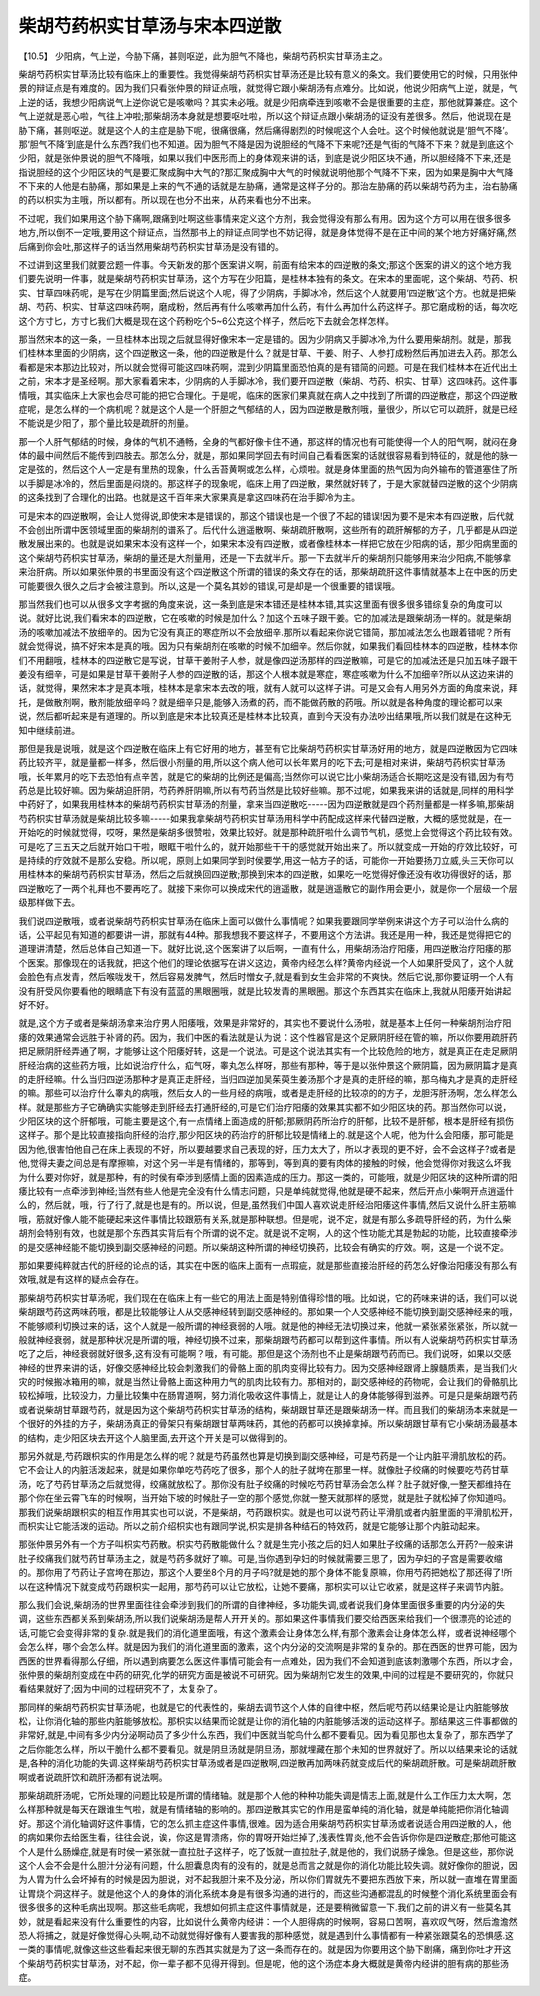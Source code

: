 柴胡芍药枳实甘草汤与宋本四逆散
=================================

【10.5】  少阳病，气上逆，今胁下痛，甚则呕逆，此为胆气不降也，柴胡芍药枳实甘草汤主之。
 
柴胡芍药枳实甘草汤比较有临床上的重要性。我觉得柴胡芍药枳实甘草汤还是比较有意义的条文。我们要使用它的时候，只用张仲景的辩证点是有难度的。因为我们只看张仲景的辩证点哦，就觉得它跟小柴胡汤有点难分。比如说，他说少阳病气上逆，就是，气上逆的话，我想少阳病说气上逆你说它是咳嗽吗？其实未必哦。就是少阳病牵连到咳嗽不会是很重要的主症，那他就算兼症。这个气上逆就是恶心啦，气往上冲啦;那柴胡汤本身就是想要呕吐啦，所以这个辩证点跟小柴胡汤的证没有差很多。然后，他说现在是胁下痛，甚则呕逆。就是这个人的主症是胁下呢，很痛很痛，然后痛得剧烈的时候呢这个人会吐。这个时候他就说是‘胆气不降’。那‘胆气不降’到底是什么东西?我们也不知道。因为胆气不降是因为说胆经的气降不下来呢?还是气街的气降不下来？就是到底这个少阳，就是张仲景说的胆气不降哦，如果以我们中医形而上的身体观来讲的话，到底是说少阳区块不通，所以胆经降不下来,还是指说胆经的这个少阳区块的气是要汇聚成胸中大气的?那汇聚成胸中大气的时候就说明他那个气降不下来，因为如果是胸中大气降不下来的人他是右胁痛，那如果是上来的气不通的话就是左胁痛，通常是这样子分的。那治左胁痛的药以柴胡芍药为主，治右胁痛的药以枳实为主哦，所以都有。所以现在也分不出来，从药来看也分不出来。
 
不过呢，我们如果用这个胁下痛啊,跟痛到吐啊这些事情来定义这个方剂，我会觉得没有那么有用。因为这个方可以用在很多很多地方,所以倒不一定哦,要用这个辩证点，当然那书上的辩证点同学也不妨记得，就是身体觉得不是在正中间的某个地方好痛好痛,然后痛到你会吐,那这样子的话当然用柴胡芍药枳实甘草汤是没有错的。
 
不过讲到这里我们就要岔题一件事。今天新发的那个医案讲义啊，前面有给宋本的四逆散的条文;那这个医案的讲义的这个地方我们要先说明一件事，就是柴胡芍药枳实甘草汤，这个方写在少阳篇，是桂林本独有的条文。在宋本的里面呢，这个柴胡、芍药、枳实、甘草四味药呢，是写在少阴篇里面;然后说这个人呢，得了少阴病，手脚冰冷，然后这个人就要用‘四逆散’这个方。也就是把柴胡、芍药、枳实、甘草这四味药啊，磨成粉，然后再有什么咳嗽再加什么药，有什么再加什么药这样子。那它磨成粉的话，每次吃这个方寸匕，方寸匕我们大概是现在这个药粉吃个5~6公克这个样子，然后吃下去就会怎样怎样。
 
那当然宋本的这一条，一旦桂林本出现之后就显得好像宋本一定是错的。因为少阴病又手脚冰冷,为什么要用柴胡剂。就是，那我们桂林本里面的少阴病，这个四逆散这一条，他的四逆散是什么？就是甘草、干姜、附子、人参打成粉然后再加进去入药。那怎么看都是宋本那边比较对，所以就会觉得可能这四味药啊，混到少阴篇里面恐怕真的是有错简的问题。可是在我们桂林本在近代出土之前，宋本才是圣经啊。那大家看着宋本，少阴病的人手脚冰冷，我们要开四逆散（柴胡、芍药、枳实、甘草）这四味药。这件事情哦，其实临床上大家也会尽可能的把它合理化。于是呢，临床的医家们果真就在病人之中找到了所谓的四逆散症，那这个四逆散症呢，是怎么样的一个病机呢？就是这个人是一个肝胆之气郁结的人，因为四逆散是散剂哦，量很少，所以它可以疏肝，就是已经不能说是少阳了，那个量比较是疏肝的剂量。
 
那一个人肝气郁结的时候，身体的气机不通畅，全身的气都好像卡住不通，那这样的情况也有可能使得一个人的阳气啊，就闷在身体的最中间然后不能传到四肢去。那怎么分，就是，那如果同学回去有时间自己看看医案的话就很容易看到特征的，就是他的脉一定是弦的，然后这个人一定是有里热的现象，什么舌苔黄啊或怎么样，心烦啦。就是身体里面的热气因为向外输布的管道塞住了所以手脚是冰冷的，然后里面是闷烧的。那这样子的现象呢，临床上用了四逆散，果然就好转了，于是大家就替四逆散的这个少阴病的这条找到了合理化的出路。也就是这千百年来大家果真是拿这四味药在治手脚冷为主。
 
可是宋本的四逆散啊，会让人觉得说,即使宋本是错误的，那这个错误也是一个很了不起的错误!因为要不是宋本有四逆散，后代就不会创出所谓中医领域里面的柴胡剂的谱系了。后代什么逍遥散啊、柴胡疏肝散啊，这些所有的疏肝解郁的方子，几乎都是从四逆散发展出来的。也就是说如果宋本没有这样一个，如果宋本没有四逆散，或者像桂林本一样把它放在少阳病的话，那少阳病里面的这个柴胡芍药枳实甘草汤，柴胡的量还是大剂量用，还是一下去就半斤。那一下去就半斤的柴胡剂只能够用来治少阳病,不能够拿来治肝病。所以如果张仲景的书里面没有这个四逆散这个所谓的错误的条文存在的话，那柴胡疏肝这件事情就基本上在中医的历史可能要很久很久之后才会被注意到。所以,这是一个莫名其妙的错误,可是却是一个很重要的错误哦。
 
那当然我们也可以从很多文字考据的角度来说，这一条到底是宋本错还是桂林本错,其实这里面有很多很多错综复杂的角度可以说。就好比说,我们看宋本的四逆散，它在咳嗽的时候是加什么？加这个五味子跟干姜。它的加减法是跟柴胡汤一样的。就是柴胡汤的咳嗽加减法不放细辛的。因为它没有真正的寒症所以不会放细辛.那所以看起来你说它错简，那加减法怎么也跟着错呢？所有就会觉得说，搞不好宋本是真的哦。因为只有柴胡剂在咳嗽的时候不加细辛。然后你就，如果我们看回桂林本的四逆散，桂林本你们不用翻哦，桂林本的四逆散它是写说，甘草干姜附子人参，就是像四逆汤那样的四逆散嘛，可是它的加减法还是只加五味子跟干姜没有细辛，可是如果是甘草干姜附子人参的四逆散的话，那这个人根本就是寒症，寒症咳嗽为什么不加细辛?所以从这边来讲的话，就觉得，果然宋本才是真本哦，桂林本是拿宋本去改的哦，就有人就可以这样子讲。可是又会有人用另外方面的角度来说，拜托，是做散剂啊，散剂能放细辛吗？就是细辛只是,能够入汤煮的药，而不能做药散的药哦。所以就是各种角度的理论都可以来说，然后都听起来是有道理的。所以到底是宋本比较真还是桂林本比较真，直到今天没有办法吵出结果哦,所以我们就是在这种无知中继续前进。
 
那但是我是说哦，就是这个四逆散在临床上有它好用的地方，甚至有它比柴胡芍药枳实甘草汤好用的地方，就是四逆散因为它四味药比较齐平，就是量都一样多，然后很小剂量的用,所以这个病人他可以长年累月的吃下去;可是相对来讲，柴胡芍药枳实甘草汤哦，长年累月的吃下去恐怕有点辛苦，就是它的柴胡的比例还是偏高;当然你可以说它比小柴胡汤适合长期吃这是没有错,因为有芍药总是比较好嘛。因为柴胡迫肝阴，芍药养肝阴嘛,所以有芍药当然是比较好些嘛。那不过呢，如果我来讲的话就是,同样的用科学中药好了，如果我用桂林本的柴胡芍药枳实甘草汤的剂量，拿来当四逆散吃-----因为四逆散就是四个药剂量都是一样多嘛,那柴胡芍药枳实甘草汤就是柴胡比较多嘛-----如果我拿柴胡芍药枳实甘草汤用科学中药配成这样来代替四逆散，大概的感觉就是，在一开始吃的时候就觉得，哎呀，果然是柴胡多很赞啦，效果比较好。就是那种疏肝啦什么调节气机，感觉上会觉得这个药比较有效。可是吃了三五天之后就开始口干啦，眼眶干啦什么的，就开始那些干干的感觉就开始出来了。所以就变成一开始的疗效比较好，可是持续的疗效就不是那么安稳。所以呢，原则上如果同学到时侯要学,用这一帖方子的话，可能你一开始要扬刀立威,头三天你可以用桂林本的柴胡芍药枳实甘草汤，然后之后就换回四逆散;那换到宋本的四逆散，如果吃一吃觉得好像还没有收功得很好的话，那四逆散吃了一两个礼拜也不要再吃了。就接下来你可以换成宋代的逍遥散，就是逍遥散它的副作用会更小，就是你一个层级一个层级那样做下去。
 
我们说四逆散哦，或者说柴胡芍药枳实甘草汤在临床上面可以做什么事情呢？如果我要跟同学举例来讲这个方子可以治什么病的话，公平起见有知道的都要讲一讲，那就有44种。那我想我不要这样子，不要用这个方法讲。我还是用一种，我还是觉得把它的道理讲清楚，然后总体自己知道一下。就好比说,这个医案讲了以后啊，一直有什么，用柴胡汤治疗阳痿，用四逆散治疗阳痿的那个医案。那像现在的话我就，把这个他们的理论依据写在讲义这边，黄帝内经怎么样?黄帝内经说一个人如果肝受风了，这个人就会脸色有点发青，然后喉咙发干，然后容易发脾气，然后时憎女子,就是看到女生会非常的不爽快。然后它说,那你要证明一个人有没有肝受风你要看他的眼睛底下有没有蓝蓝的黑眼圈哦，就是比较发青的黑眼圈。那这个东西其实在临床上,我就从阳痿开始讲起好不好。
 
就是,这个方子或者是柴胡汤拿来治疗男人阳痿哦，效果是非常好的，其实也不要说什么汤啦，就是基本上任何一种柴胡剂治疗阳痿的效果通常会远胜于补肾的药。因为，我们中医的看法就是认为说：这个性器官是这个足厥阴肝经在管的嘛，所以你要用疏肝药把足厥阴肝经弄通了啊，才能够让这个阳痿好转，这是一个说法。可是这个说法其实有一个比较危险的地方，就是真正在走足厥阴肝经治病的这些药方哦，比如说治疗什么，疝气呀，睾丸怎么样呀，那些有那种，等于是以张仲景这个厥阴篇，因为厥阴篇才是真的走肝经嘛。什么当归四逆汤那种才是真正走肝经，当归四逆加吴茱萸生姜汤那个才是真的走肝经的嘛，那乌梅丸才是真的走肝经的嘛。那些可以治疗什么睾丸的病哦，然后女人的一些月经的病哦，或者是走肝经的比较凉的的方子，龙胆泻肝汤啊，怎么样怎么样。就是那些方子它确确实实能够走到肝经去打通肝经的,可是它们治疗阳痿的效果其实都不如少阳区块的药。那当然你可以说，少阳区块的这个肝郁哦，可能主要是这个,有一点情绪上面造成的肝郁;那厥阴药所治疗的肝郁，比较不是肝郁，根本是肝经有损伤这样子。那个是比较直接指向肝经的治疗,那少阳区块的药治疗的肝郁比较是情绪上的.就是这个人呢，他为什么会阳痿，那可能是因为他,很害怕他自己在床上表现的不好，所以要越要求自己表现的好，压力太大了，所以才表现的更不好，会不会这样子?或者是他,觉得夫妻之间总是有摩擦嘛，对这个另一半是有情绪的，那等到，等到真的要有肉体的接触的时候，他会觉得你对我这么坏我为什么要对你好，就是那种，有的时侯有牵涉到感情上面的因素造成的压力。那这一类的，可能哦，就是少阳区块的这种所谓的阳痿比较有一点牵涉到神经;当然有些人他是完全没有什么情志问题，只是单纯就觉得,他就是硬不起来，然后开点小柴啊开点逍遥什么的，然后就，哦，行了行了,就是也是有的。所以说，但是,虽然我们中国人喜欢说走肝经治阳痿这件事情,然后又说什么肝主筋嘛哦，筋就好像人能不能硬起来这件事情比较跟筋有关系,就是那种联想。但是呢，说不定，就是有那么多疏导肝经的药，为什么柴胡剂会特别有效，也就是那个东西其实背后有个所谓的说不定。就是说不定啊，人的这个性功能尤其是勃起的功能，比较直接牵涉的是交感神经能不能切换到副交感神经的问题。所以柴胡这种所谓的神经切换药，比较会有确实的疗效。啊，这是一个说不定。
 
那如果要纯粹就古代的肝经的论点的话，其实在中医的临床上面有一点瑕疵，就是那些直接治肝经的药怎么好像治阳痿没有那么有效哦,就是有这样的疑点会存在。
 
那柴胡芍药枳实甘草汤呢，我们现在在临床上有一些它的用法上面是特别值得珍惜的哦。比如说，它的药味来讲的话，我们可以说柴胡跟芍药这两味药哦，都是比较能够让人从交感神经转到副交感神经的。那如果一个人交感神经不能切换到副交感神经来的哦，不能够顺利切换过来的话，这个人就是一般所谓的神经衰弱的人哦。就是他的神经无法切换过来，他就一紧张紧张紧张，所以就一般就神经衰弱，就是那种状况是所谓的哦，神经切换不过来，那柴胡跟芍药都可以帮到这件事情。所以有人说柴胡芍药枳实甘草汤吃了之后，神经衰弱就好很多,这有没有可能啊？哦，有可能。那但是这个汤剂也不止是柴胡跟芍药而已。我们说呀，如果以交感神经的世界来讲的话，好像交感神经比较会刺激我们的骨骼上面的肌肉变得比较有力。因为交感神经跟肾上腺髓质素，是当我们火灾的时候搬冰箱用的嘛，就是当然让骨骼上面这种用力气的肌肉比较有力。那相对的，副交感神经的药物呢，会让我们的骨骼肌比较松掉哦，比较没力，力量比较集中在肠胃道啊，努力消化吸收这件事情上，就是让人的身体能够得到滋养。可是只是柴胡跟芍药或者说柴胡甘草跟芍药，就是因为这个柴胡芍药枳实甘草汤的结构，柴胡跟甘草还是跟柴胡汤一样。而且我们的柴胡汤本来就是一个很好的外挂的方子，柴胡汤真正的骨架只有柴胡跟甘草两味药，其他的药都可以换掉拿掉。所以柴胡跟甘草有它小柴胡汤最基本的结构，走少阳区块去开这个人脑里面,去开这个开关是可以做得到的。
 
那另外就是,芍药跟枳实的作用是怎么样的呢？就是芍药虽然也算是切换到副交感神经，可是芍药是一个让内脏平滑肌放松的药。它不会让人的内脏活泼起来，就是如果你单吃芍药吃了很多，那个人的肚子就垮在那里一样。就像肚子绞痛的时候要吃芍药甘草汤，吃了芍药甘草汤之后就觉得，绞痛就放松了。那你没有肚子绞痛的时候吃芍药甘草汤会怎么样？肚子就好像,一整天都维持在那个你在坐云霄飞车的时候啊，当开始下坡的时候肚子一空的那个感觉,你就一整天就那样的感觉，就是肚子就松掉了你知道吗。那我们说柴胡跟枳实的相互作用其实也可以说，不是柴胡，芍药跟枳实。就是也可以说芍药让平滑肌或者内脏里面的平滑肌松开，而枳实让它能活泼的运动。所以之前介绍枳实也有跟同学说,枳实是排各种结石的特效药，就是它能够让那个内脏动起来。
 
那张仲景另外有一个方子叫枳实芍药散。枳实芍药散能做什么？就是生完小孩之后的妇人如果肚子绞痛的话那怎么开药?一般来讲肚子绞痛我们就芍药甘草汤主之，就是芍药多就好了嘛。可是,当你遇到孕妇的时候就需要三思了，因为孕妇的子宫是需要收缩的。那你用了芍药让子宫垮在那边，那这个人要坐8个月的月子吗?就是她的那个身体不能复原嘛，你用芍药把她松了那还得了!所以在这种情况下就变成芍药跟枳实一起用，那芍药可以让它放松，让她不要痛，那枳实可以让它收紧，就是这样子来调节内脏。
 
那么我们会说,柴胡汤的世界里面往往会牵涉到我们的所谓的自律神经，多功能失调,或者说我们身体里面很多重要的内分泌的失调，这些东西都关系到柴胡汤,所以我们说柴胡汤是帮人开开关的。那如果这件事情我们要交给西医来给我们一个很漂亮的论述的话,可能它会变得非常的复杂.就是我们的消化道里面哦，有这个激素会让身体怎么样,有那个激素会让身体怎么样，或者说神经哪个会怎么样，哪个会怎么样。就是因为我们的消化道里面的激素，这个内分泌的交流啊是非常的复杂的。那在西医的世界可能，因为西医的世界看得那么仔细，所以遇到病要怎么医这件事情可能会有一点难处，因为我们不会知道到底该刺激哪个东西，所以才会，张仲景的柴胡剂变成在中药的研究,化学的研究方面是被说不可研究。因为柴胡剂它发生的效果,中间的过程是不要研究的，你就只看结果就好了;因为中间的过程研究不了，太复杂了。
 
那同样的柴胡芍药枳实甘草汤呢，也就是它的代表性的，柴胡去调节这个人体的自律中枢，然后呢芍药以结果论是让内脏能够放松，让你消化轴的那些内脏能够放松。那枳实以结果而论就是让你的消化轴的内脏能够活泼的运动这样子。那结果这三件事都做的非常好,就是,中间有多少内分泌啊动员了多少什么东西，我们中医就当鸵鸟什么都不要看见。因为看见那也太复杂了，那东西学了之后你能怎么样，所以干脆什么都不要看见。就是阴旦汤就是阴旦汤，那就埋藏在那个未知的世界就好了。所以以结果来论的话就是,各种的消化功能的失调.这样柴胡芍药枳实甘草汤或者是四逆散啊,四逆散再加两味药就变成后代的柴胡疏肝散。可是柴胡疏肝散啊或者说疏肝饮和疏肝汤都有说法啊。
 
那柴胡疏肝汤呢，它所处理的问题比较是所谓的情绪轴。就是那个人他的种种功能失调是情志上面,就是什么工作压力太大啊，怎么样那种就是每天在跟谁生气啦，就是有情绪轴的影响的。那四逆散其实它的作用是蛮单纯的消化轴，就是单纯能把你消化轴调好。那这个消化轴调好这件事情，它的怎么抓主症这件事情,很难。因为适合用柴胡芍药枳实甘草汤或者说适合用四逆散的人，他的病如果你去给医生看，往往会说，诶，你这是胃溃疡，你的胃呀开始烂掉了,浅表性胃炎,他不会告诉你你是四逆散症;那他可能这个人是什么肠燥症,就是有时侯一紧张就一直拉肚子这样子，吃了饭就一直拉肚子,就是他的，我们说肠子燥急。但是这些，那你说这个人会不会是什么胆汁分泌有问题，什么胆囊息肉有的没有的，就是总而言之就是你的消化功能比较失调。就好像你的胆说，因为人胃为什么会坏掉有的时候是因为胆说，对不起我胆汁来不及分泌，所以你们胃就先不要把东西放下来，所以就一直堆在胃里面让胃烧个洞这样子。就是他这个人的身体的消化系统本身是有很多沟通的进行的，而这些沟通都混乱的时候整个消化系统里面会有很多很多的这种毛病出现啊。那这些毛病呢，我想如何抓主症这件事情就是，还是要稍微留意一下.我们之前的讲义有一些莫名其妙，就是看起来没有什么重要性的内容，比如说什么黄帝内经讲：一个人胆得病的时候啊，容易口苦啊，喜欢叹气呀，然后澹澹然恐人将捕之，就是好像觉得心头啊,动不动就觉得好像有人要害我的那种感觉，就是遇到什么事情都有一种紧张跟莫名的恐惧感.这一类的事情呢,就像这些这些看起来很无聊的东西其实就是为了这一条而存在的。就是因为你要用这个胁下剧痛，痛到你吐才开这个柴胡芍药枳实甘草汤，对不起，你一辈子都不见得开得到。但是呢，他的这个汤症本身大概就是黄帝内经讲的胆有病的那些汤症。

